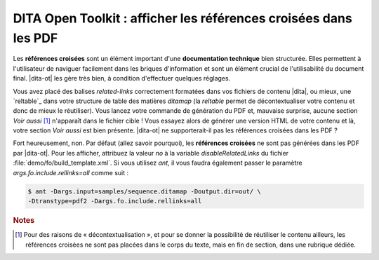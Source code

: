 .. Copyright 2011-2014 Olivier Carrère
.. Cette œuvre est mise à disposition selon les termes de la licence Creative
.. Commons Attribution - Pas d'utilisation commerciale - Partage dans les mêmes
.. conditions 4.0 international.

.. code review: yes

.. _dita-open-toolkit-afficher-les-references-croisees-dans-les-pdf:

DITA Open Toolkit : afficher les références croisées dans les PDF
=================================================================

Les **références croisées** sont un élément important d'une **documentation
technique** bien structurée. Elles permettent à l'utilisateur de naviguer
facilement dans les briques d'information et sont un élément crucial de
l'utilisabilité du document final. |dita-ot| les gère très bien, à
condition d'effectuer quelques réglages.

Vous avez placé des balises *related-links* correctement formatées dans vos
fichiers de contenu |dita|, ou mieux, une `reltable`_
dans votre
structure de table des matières *ditamap* (la *reltable* permet de
décontextualiser votre contenu et donc de mieux le réutiliser). Vous lancez
votre commande de génération du PDF et, mauvaise surprise, aucune section *Voir
aussi* [#]_ n'apparaît dans le fichier cible ! Vous essayez alors de générer une
version HTML de votre contenu et là, votre section *Voir aussi* est bien
présente. |dita-ot| ne supporterait-il pas les références croisées
dans les PDF ?

Fort heureusement, non. Par défaut (allez savoir pourquoi), les **références
croisées** ne sont pas générées dans les PDF par |dita-ot|. Pour les
afficher, attribuez la valeur *no* à la variable *disableRelatedLinks* du fichier
:file:`demo/fo/build_template.xml`. Si vous utilisez *ant*, il vous faudra
également passer le paramètre *args.fo.include.rellinks=all* comme suit :

.. code-block:: console

   $ ant -Dargs.input=samples/sequence.ditamap -Doutput.dir=out/ \
   -Dtranstype=pdf2 -Dargs.fo.include.rellinks=all

.. rubric:: Notes

.. [#] Pour des raisons de « décontextualisation », et pour se donner la
       possibilité de réutiliser le contenu ailleurs, les références croisées ne
       sont pas placées dans le corps du texte, mais en fin de section, dans une
       rubrique dédiée.

.. text review: yes

